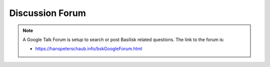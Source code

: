 Discussion Forum
================


.. note::

    A Google Talk Forum is setup to search or post Basilisk related questions.  The link to the forum is:

    - `<https://hanspeterschaub.info/bskGoogleForum.html>`__

